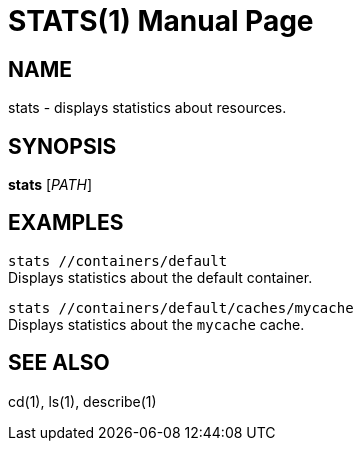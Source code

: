 STATS(1)
========
:doctype: manpage


NAME
----
stats - displays statistics about resources.


SYNOPSIS
--------
*stats* ['PATH']


EXAMPLES
--------
`stats //containers/default` +
Displays statistics about the default container.

`stats //containers/default/caches/mycache` +
Displays statistics about the `mycache` cache.


SEE ALSO
--------
cd(1), ls(1), describe(1)
